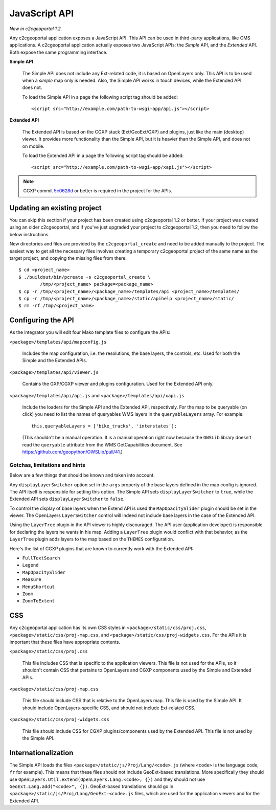 .. _integrator_api:

JavaScript API
==============

*New in c2cgeoportal 1.2.*

Any c2cgeoportal application exposes a JavaScript API. This API can be used in
third-party applications, like CMS applications. A c2cgeoportal application
actually exposes two JavaScript APIs: the *Simple* API, and the *Extended* API.
Both expose the same programming interface.

**Simple API**

    The Simple API does not include any Ext-related code, it is based on
    OpenLayers only. This API is to be used when a *simple* map only is needed.
    Also, the Simple API works in touch devices, while the Extended API does
    not.

    To load the Simple API in a page the following script tag should be added::

        <script src="http://example.com/path-to-wsgi-app/api.js"></script>

**Extended API**

    The Extended API is based on the CGXP stack (Ext/GeoExt/GXP) and plugins,
    just like the main (desktop) viewer. It provides more functionality than
    the Simple API, but it is heavier than the Simple API, and does not on
    mobile.

    To load the Extended API in a page the following script tag should be
    added::

        <script src="http://example.com/path-to-wsgi-app/xapi.js"></script>

.. note::

    CGXP commit `5c0628d
    <https://github.com/camptocamp/cgxp/commit/5c0628d05f4239ebf45419b19140badda9046c8b>`_
    or better is required in the project for the APIs.

Updating an existing project
----------------------------

You can skip this section if your project has been created using c2cgeoportal
1.2 or better. If your project was created using an older c2cgeoportal, and if
you've just upgraded your project to c2cgeoportal 1.2, then you need to follow
the below instructions.

New directories and files are provided by the ``c2cgeoportal_create`` and need
to be added manually to the project. The easiest way to get all the necessary
files involves creating a temporary c2cgeoportal project of the same name as
the target project, and copying the missing files from there::

    $ cd <project_name>
    $ ./buildout/bin/pcreate -s c2cgeoportal_create \
            /tmp/<project_name> package=<package_name>
    $ cp -r /tmp/<project_name>/<package_name>/templates/api <project_name>/templates/
    $ cp -r /tmp/<project_name>/<package_name>/static/apihelp <project_name>/static/
    $ rm -rf /tmp/<project_name>

Configuring the API
-------------------

As the integrator you will edit four Mako template files to configure the
APIs:

``<package>/templates/api/mapconfig.js``

    Includes the map configuration, i.e. the resolutions, the base layers, the
    controls, etc. Used for both the Simple and the Extended APIs.
    
``<package>/templates/api/viewer.js``

    Contains the GXP/CGXP viewer and plugins configuration. Used for the
    Extended API only.

``<package>/templates/api/api.js`` and ``<package>/templates/api/xapi.js``

    Include the loaders for the Simple API and the Extended API, respectively.
    For the map to be queryable (on click) you need to list the names of
    queryables WMS layers in the ``queryableLayers`` array. For example::

        this.queryableLayers = ['bike_tracks', 'interstates'];
    
    (This shouldn't be a manual operation. It is a manual operation right now
    because the ``OWSLib`` library doesn't read the ``queryable`` attribute
    from the WMS GetCapabilities document. See
    https://github.com/geopython/OWSLib/pull/41.)

Gotchas, limitations and hints
~~~~~~~~~~~~~~~~~~~~~~~~~~~~~~

Below are a few things that should be known and taken into account.

Any ``displayLayerSwitcher`` option set in the ``args`` property of the base
layers defined in the map config is ignored. The API itself is responsible for
setting this option. The Simple API sets ``displayLayerSwitcher`` to ``true``,
while the Extended API sets ``displayLayerSwitcher`` to ``false``.

To control the display of base layers when the Extend API is used the
``MapOpacitySlider`` plugin should be set in the viewer. The OpenLayers
``LayerSwitcher`` control will indeed not include base layers in the case of
the Extended API.

Using the ``LayerTree`` plugin in the API viewer is highly discouraged.  The
API user (application developer) is responsible for declaring the layers he
wants in his map. Adding a ``LayerTree`` plugin would conflict with that
behavior, as the ``LayerTree`` plugin adds layers to the map based on the
``THEMES`` configuration.

Here's the list of CGXP plugins that are known to currently work with
the Extended API:

* ``FullTextSearch``
* ``Legend``
* ``MapOpacitySlider``
* ``Measure``
* ``MenuShortcut``
* ``Zoom``
* ``ZoomToExtent``

CSS
---

Any c2cgeoportal application has its own CSS styles in
``<package>/static/css/proj.css``, ``<package>/static/css/proj-map.css``, and
``<package>/static/css/proj-widgets.css``. For the APIs it is important
that these files have appropriate contents.

``<package>/static/css/proj.css``

    This file includes CSS that is specific to the application viewers. This
    file is not used for the APIs, so it shouldn't contain CSS that pertains
    to OpenLayers and CGXP components used by the Simple and Extended APIs.

``<package>/static/css/proj-map.css``

    This file should include CSS that is relative to the OpenLayers map. This
    file is used by the Simple API. It should include OpenLayers-specific CSS,
    and should not include Ext-related CSS.

``<package>/static/css/proj-widgets.css``

    This file should include CSS for CGXP plugins/components used by the
    Extended API. This file is not used by the Simple API.

.. _integrator_api_i18n:

Internationalization
--------------------

The Simple API loads the files ``<package>/static/js/Proj/Lang/<code>.js``
(where ``<code>`` is the language code, ``fr`` for example). This means that
these files should not include GeoExt-based translations. More specifically
they should use ``OpenLayers.Util.extend(OpenLayers.Lang.<code>, {})`` and they
should not use ``GeoExt.Lang.add("<code>", {})``. GeoExt-based translations
should go in ``<package>/static/js/Proj/Lang/GeoExt-<code>.js`` files, which
are used for the application viewers and for the Extended API.
